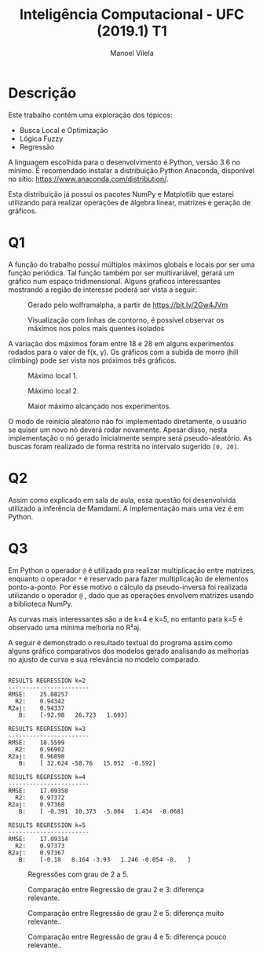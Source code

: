 #+STARTUP: showall align
#+OPTIONS: todo:nil tasks:("IN-PROGRESS" "DONE") tags:nil num:nil toc:nil
#+AUTHOR: Manoel Vilela
#+TITLE: Inteligência Computacional - UFC (2019.1) @@latex:\\@@ T1
#+EXCLUDE_TAGS: TOC_3
#+LANGUAGE: bt-br
#+LATEX_HEADER: \usepackage[]{babel}
#+LATEX_HEADER: \usepackage{indentfirst}
#+LATEX_HEADER: \renewcommand\listingscaption{Código}
#+LATEX_CLASS:  article

* Descrição

Este trabalho contém uma exploração dos tópicos:

+ Busca Local e Optimização
+ Lógica Fuzzy
+ Regressão

A linguagem escolhida para o desenvolvimento é Python, versão 3.6 no
mínimo. É recomendado instalar a distribuição Python Anaconda,
disponível no sítio: https://www.anaconda.com/distribution/.

Esta distribuição já possui os pacotes NumPy e Matplotlib que estarei
utilizando para realizar operações de álgebra linear, matrizes e
geração de gráficos.

* Q1

A função do trabalho possuí múltiplos máximos globais e locais por ser
uma função periódica. Tal função também por ser multivariável, gerará
um gráfico num espaço tridimensional. Alguns gŕaficos interessantes
mostrando a região de interesse poderá ser vista a seguir:


#+ATTR_LATEX: :placement [H]
#+CAPTION: Gerado pelo wolframalpha, a partir de https://bit.ly/2Gw4JVm
[[file:q1-3dplot.png]]

#+ATTR_LATEX: :placement [H]
#+CAPTION: Visualização com linhas de contorno, é possível observar os máximos nos polos mais quentes isolados
[[file:q1-polos.png]]



A variação dos máximos foram entre 18 e 28 em alguns experimentos
rodados para o valor de f(x, y). Os gráficos com a subida de morro
(hill climbing) pode ser vista nos próximos três gráficos.

#+ATTR_LATEX: :placement [H]
#+CAPTION: Máximo local 1.
[[file:q1-local.png]]


#+ATTR_LATEX: :placement [H]
#+CAPTION: Máximo local 2.
[[file:q1-local2.png]]


#+ATTR_LATEX: :placement [H]
#+CAPTION: Maior máximo alcançado nos experimentos.
[[file:q1-global.png]]


O modo de reinício aleatório não foi implementado diretamente, o
usuário se quiser um novo nó deverá rodar novamente. Apesar disso,
nesta implementação o nó gerado inicialmente sempre será
pseudo-aleatório. As buscas foram realizado de forma restrita no intervalo sugerido ~[0, 20]~.


* Q2

Assim como explicado em sala de aula, essa questão foi desenvolvida
utilizado a inferência de Mamdami. A implementação mais uma vez é em Python.

* Q3


Em Python o operador ~@~ é utilizado pra realizar multiplicação entre
matrizes, enquanto o operador ~*~ é reservado para fazer multiplicação
de elementos ponto-a-ponto. Por esse motivo o cálculo da
pseudo-inversa foi realizada utilizando o operador ~@~ , dado que as
operações envolvem matrizes usando a biblioteca NumPy.

As curvas mais interessantes são a de k=4 e k=5, no entanto para k=5 é
observado uma mínima melhoria no R²aj.

A seguir é demonstrado o resultado textual do programa assim como
alguns gráfico comparativos dos modelos gerado analisando as melhorias
no ajusto de curva e sua relevância no modelo comparado.

#+BEGIN_EXAMPLE

RESULTS REGRESSION k=2
-----------------------
RMSE:	 25.08257
  R2:	 0.94342
R2aj:	 0.94337
   B:	 [-92.98   26.723   1.693]

RESULTS REGRESSION k=3
-----------------------
RMSE:	 18.5599
  R2:	 0.96902
R2aj:	 0.96898
   B:	 [ 32.624 -58.76   15.052  -0.592]

RESULTS REGRESSION k=4
-----------------------
RMSE:	 17.09358
  R2:	 0.97372
R2aj:	 0.97368
   B:	 [ -0.391  10.373  -5.004   1.434  -0.068]

RESULTS REGRESSION k=5
-----------------------
RMSE:	 17.09314
  R2:	 0.97373
R2aj:	 0.97367
   B:	 [-0.18   8.164 -3.93   1.246 -0.054 -0.   ]
#+END_EXAMPLE

#+ATTR_LATEX: :placement [H]
#+CAPTION: Regressões com grau de 2 a 5.
[[file:q3-regression.png]]


#+ATTR_LATEX: :placement [H]
#+CAPTION: Comparação entre Regressão de grau 2 e 3: diferença relevante.
[[file:q3-regression-2-3.png]]

#+ATTR_LATEX: :placement [H]
#+CAPTION: Comparação entre Regressão de grau  2 e 5: diferença muito relevante..
[[file:q3-regression-2-5.png]]

#+ATTR_LATEX: :placement [H]
#+CAPTION: Comparação entre Regressão de grau 4 e 5: diferença pouco relevante..
[[file:q3-regression-4-5.png]]
